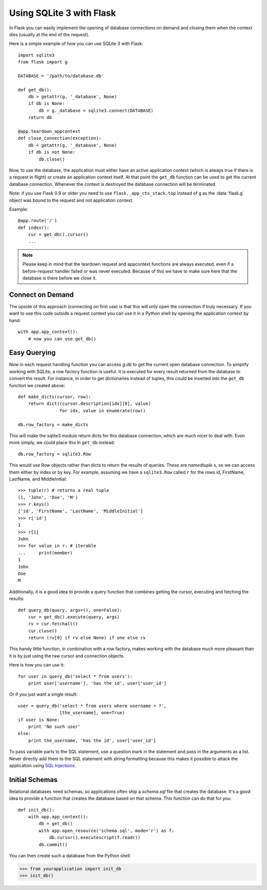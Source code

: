 .. _sqlite3:

Using SQLite 3 with Flask
=========================

In Flask you can easily implement the opening of database connections on 
demand and closing them when the context dies (usually at the end of the 
request).

Here is a simple example of how you can use SQLite 3 with Flask::

    import sqlite3
    from flask import g

    DATABASE = '/path/to/database.db'

    def get_db():
        db = getattr(g, '_database', None)
        if db is None:
            db = g._database = sqlite3.connect(DATABASE)
        return db

    @app.teardown_appcontext
    def close_connection(exception):
        db = getattr(g, '_database', None)
        if db is not None:
            db.close()

Now, to use the database, the application must either have an active
application context (which is always true if there is a request in flight)
or create an application context itself.  At that point the ``get_db``
function can be used to get the current database connection.  Whenever the
context is destroyed the database connection will be terminated.

Note: if you use Flask 0.9 or older you need to use
``flask._app_ctx_stack.top`` instead of ``g`` as the :data:`flask.g`
object was bound to the request and not application context.

Example::

    @app.route('/')
    def index():
        cur = get_db().cursor()
        ...


.. note::

   Please keep in mind that the teardown request and appcontext functions
   are always executed, even if a before-request handler failed or was
   never executed.  Because of this we have to make sure here that the
   database is there before we close it.

Connect on Demand
-----------------

The upside of this approach (connecting on first use) is that this will
only open the connection if truly necessary.  If you want to use this
code outside a request context you can use it in a Python shell by opening
the application context by hand::

    with app.app_context():
        # now you can use get_db()

.. _easy-querying:

Easy Querying
-------------

Now in each request handling function you can access `g.db` to get the
current open database connection.  To simplify working with SQLite, a
row factory function is useful.  It is executed for every result returned
from the database to convert the result.  For instance, in order to get
dictionaries instead of tuples, this could be inserted into the ``get_db`` 
function we created above::

    def make_dicts(cursor, row):
        return dict((cursor.description[idx][0], value)
                    for idx, value in enumerate(row))

    db.row_factory = make_dicts

This will make the sqlite3 module return dicts for this database connection, which are much nicer to deal with. Even more simply, we could place this in ``get_db`` instead::

    db.row_factory = sqlite3.Row

This would use Row objects rather than dicts to return the results of queries. These are `namedtuple` s, so we can access them either by index or by key. For example, assuming we have a ``sqlite3.Row`` called ``r`` for the rows id, FirstName, LastName, and MiddleInitial::

    >>> tuple(r) # returns a real tuple
    (1, 'John', 'Doe', 'M')
    >>> r.keys()
    ['id', 'FirstName', 'LastName', 'MiddleInitial']
    >>> r['id']
    1
    >>> r[1]
    John
    >>> for value in r: # iterable
    ...     print(member)
    1
    John
    Doe
    M

Additionally, it is a good idea to provide a query function that combines
getting the cursor, executing and fetching the results::
    
    def query_db(query, args=(), one=False):
        cur = get_db().execute(query, args)
        rv = cur.fetchall()
        cur.close()
        return (rv[0] if rv else None) if one else rv

This handy little function, in combination with a row factory, makes 
working with the database much more pleasant than it is by just using the 
raw cursor and connection objects.

Here is how you can use it::

    for user in query_db('select * from users'):
        print user['username'], 'has the id', user['user_id']

Or if you just want a single result::

    user = query_db('select * from users where username = ?',
                    [the_username], one=True)
    if user is None:
        print 'No such user'
    else:
        print the_username, 'has the id', user['user_id']

To pass variable parts to the SQL statement, use a question mark in the
statement and pass in the arguments as a list.  Never directly add them to
the SQL statement with string formatting because this makes it possible
to attack the application using `SQL Injections
<http://en.wikipedia.org/wiki/SQL_injection>`_.

Initial Schemas
---------------

Relational databases need schemas, so applications often ship a
`schema.sql` file that creates the database.  It's a good idea to provide
a function that creates the database based on that schema.  This function
can do that for you::

    def init_db():
        with app.app_context():
            db = get_db()
            with app.open_resource('schema.sql', mode='r') as f:
                db.cursor().executescript(f.read())
            db.commit()

You can then create such a database from the Python shell:

>>> from yourapplication import init_db
>>> init_db()

